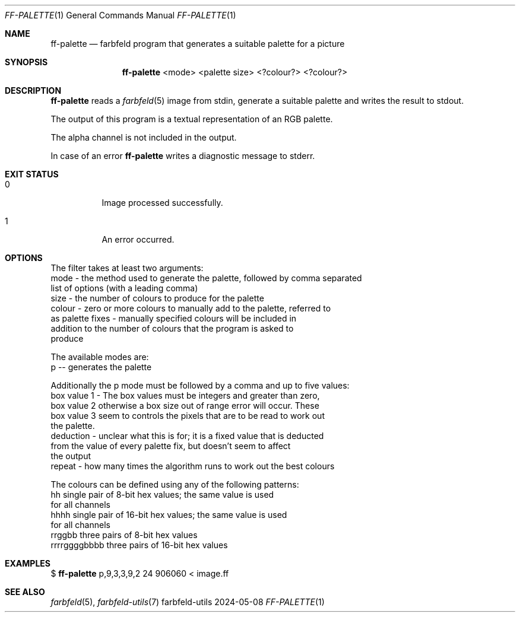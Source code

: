 .Dd 2024-05-08
.Dt FF-PALETTE 1
.Os farbfeld-utils
.Sh NAME
.Nm ff-palette
.Nd farbfeld program that generates a suitable palette for a picture
.Sh SYNOPSIS
.Nm
<mode> <palette size> <?colour?> <?colour?>
.Sh DESCRIPTION
.Nm
reads a
.Xr farbfeld 5
image from stdin, generate a suitable palette and writes the result to stdout.
.Pp
The output of this program is a textual representation of an RGB palette.
.Pp
The alpha channel is not included in the output.
.Pp
In case of an error
.Nm
writes a diagnostic message to stderr.
.Sh EXIT STATUS
.Bl -tag -width Ds
.It 0
Image processed successfully.
.It 1
An error occurred.
.El
.Sh OPTIONS
The filter takes at least two arguments:
   mode - the method used to generate the palette, followed by comma separated
          list of options (with a leading comma)
   size - the number of colours to produce for the palette
   colour - zero or more colours to manually add to the palette, referred to
            as palette fixes - manually specified colours will be included in
            addition to the number of colours that the program is asked to
            produce

The available modes are:
   p -- generates the palette

Additionally the p mode must be followed by a comma and up to five values:
   box value 1 - The box values must be integers and greater than zero,
   box value 2   otherwise a box size out of range error will occur. These
   box value 3   seem to controls the pixels that are to be read to work out
                 the palette.
   deduction - unclear what this is for; it is a fixed value that is deducted
               from the value of every palette fix, but doesn't seem to affect
               the output
   repeat    - how many times the algorithm runs to work out the best colours

The colours can be defined using any of the following patterns:
   hh                single pair of 8-bit hex values; the same value is used
                     for all channels
   hhhh              single pair of 16-bit hex values; the same value is used
                     for all channels
   rrggbb            three pairs of 8-bit hex values
   rrrrggggbbbb      three pairs of 16-bit hex values
.Sh EXAMPLES
$
.Nm
p,9,3,3,9,2 24 906060 < image.ff
.Sh SEE ALSO
.Xr farbfeld 5 ,
.Xr farbfeld-utils 7
